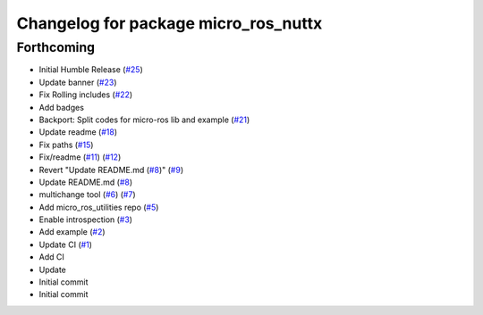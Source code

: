 ^^^^^^^^^^^^^^^^^^^^^^^^^^^^^^^^^^^^^
Changelog for package micro_ros_nuttx
^^^^^^^^^^^^^^^^^^^^^^^^^^^^^^^^^^^^^

Forthcoming
-----------
* Initial Humble Release (`#25 <https://github.com/micro-ROS/micro_ros_nuttx_app/issues/25>`_)
* Update banner (`#23 <https://github.com/micro-ROS/micro_ros_nuttx_app/issues/23>`_)
* Fix Rolling includes (`#22 <https://github.com/micro-ROS/micro_ros_nuttx_app/issues/22>`_)
* Add badges
* Backport: Split codes for micro-ros lib and example (`#21 <https://github.com/micro-ROS/micro_ros_nuttx_app/issues/21>`_)
* Update readme (`#18 <https://github.com/micro-ROS/micro_ros_nuttx_app/issues/18>`_)
* Fix paths (`#15 <https://github.com/micro-ROS/micro_ros_nuttx_app/issues/15>`_)
* Fix/readme (`#11 <https://github.com/micro-ROS/micro_ros_nuttx_app/issues/11>`_) (`#12 <https://github.com/micro-ROS/micro_ros_nuttx_app/issues/12>`_)
* Revert "Update README.md (`#8 <https://github.com/micro-ROS/micro_ros_nuttx_app/issues/8>`_)" (`#9 <https://github.com/micro-ROS/micro_ros_nuttx_app/issues/9>`_)
* Update README.md (`#8 <https://github.com/micro-ROS/micro_ros_nuttx_app/issues/8>`_)
* multichange tool (`#6 <https://github.com/micro-ROS/micro_ros_nuttx_app/issues/6>`_) (`#7 <https://github.com/micro-ROS/micro_ros_nuttx_app/issues/7>`_)
* Add micro_ros_utilities repo (`#5 <https://github.com/micro-ROS/micro_ros_nuttx_app/issues/5>`_)
* Enable introspection (`#3 <https://github.com/micro-ROS/micro_ros_nuttx_app/issues/3>`_)
* Add example (`#2 <https://github.com/micro-ROS/micro_ros_nuttx_app/issues/2>`_)
* Update CI (`#1 <https://github.com/micro-ROS/micro_ros_nuttx_app/issues/1>`_)
* Add CI
* Update
* Initial commit
* Initial commit
